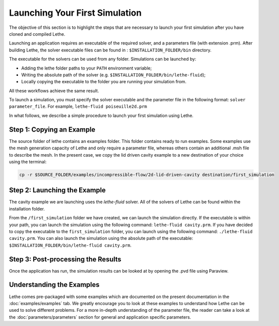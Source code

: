 ################################
Launching Your First Simulation
################################

The objective of this section is to highlight the steps that are necessary to launch your first simulation after you have cloned and compiled Lethe.

Launching an application requires an executable of the required solver, and a parameters file (with extension .prm). After building Lethe, the solver executable files can be found in : ``$INSTALLATION_FOLDER/bin`` directory.

The executable for the solvers can be used from any folder. Simulations can be launched by:

* Adding the lethe folder paths to your ``PATH`` environment variable;
* Writing the absolute path of the solver (e.g. ``$INSTALLATION_FOLDER/bin/lethe-fluid``);
* Locally copying the executable to the folder you are running your simulation from.

All these workflows achieve the same result.

To launch a simulation, you must specify the solver executable and the parameter file in the following format: ``solver parameter_file``. For example, ``lethe-fluid poiseuille2d.prm``

In what follows, we describe a simple procedure to launch your first simulation using Lethe.

Step 1: Copying an Example
---------------------------

The source folder of lethe contains an examples folder. This folder contains ready to run examples. Some examples use the mesh generation capacity of Lethe and only require a parameter file, whereas others contain an additional .msh file to describe the mesh. In the present case, we copy the lid driven cavity example to a new destination of your choice using the terminal:

.. code-block:: text

 cp -r $SOURCE_FOLDER/examples/incompressible-flow/2d-lid-driven-cavity destination/first_simulation

Step 2: Launching the Example
-----------------------------

The cavity example we are launching uses the *lethe-fluid* solver. All of the solvers of Lethe can be found within the installation folder.

From the ``/first_simulation`` folder we have created, we can launch the simulation directly. If the executable is within your path, you can launch the simulation using the following command: ``lethe-fluid cavity.prm``. If you have decided to copy the executable to the ``first_simulation`` folder, you can launch using the following command: ``./lethe-fluid cavity.prm``. You can also launch the simulation using the absolute path of the executable: ``$INSTALLATION_FOLDER/bin/lethe-fluid cavity.prm``.


Step 3: Post-processing the Results
------------------------------------

Once the application has run, the simulation results can be looked at by opening the .pvd file using Paraview.

Understanding the Examples
---------------------------

Lethe comes pre-packaged with some examples which are documented on the present documentation in the :doc:`examples/examples` tab. We greatly encourage you to look at these examples to understand how Lethe can be used to solve different problems. For a more in-depth understanding of the parameter file, the reader can take a look at the :doc:`parameters/parameters` section for general and application specific parameters. 
